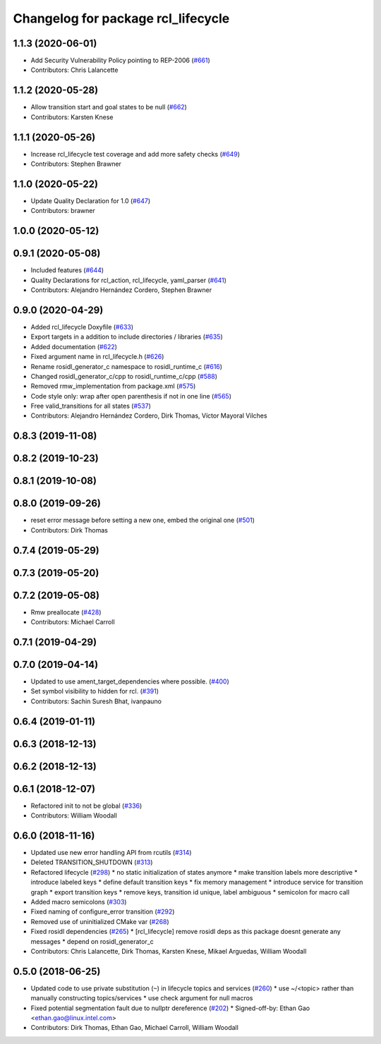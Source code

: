 ^^^^^^^^^^^^^^^^^^^^^^^^^^^^^^^^^^^
Changelog for package rcl_lifecycle
^^^^^^^^^^^^^^^^^^^^^^^^^^^^^^^^^^^

1.1.3 (2020-06-01)
------------------
* Add Security Vulnerability Policy pointing to REP-2006 (`#661 <https://github.com/ros2/rcl/issues/661>`_)
* Contributors: Chris Lalancette

1.1.2 (2020-05-28)
------------------
* Allow transition start and goal states to be null (`#662 <https://github.com/ros2/rcl/issues/662>`_)
* Contributors: Karsten Knese

1.1.1 (2020-05-26)
------------------
* Increase rcl_lifecycle test coverage and add more safety checks (`#649 <https://github.com/ros2/rcl/issues/649>`_)
* Contributors: Stephen Brawner

1.1.0 (2020-05-22)
------------------
* Update Quality Declaration for 1.0 (`#647 <https://github.com/ros2/rcl/issues/647>`_)
* Contributors: brawner

1.0.0 (2020-05-12)
------------------

0.9.1 (2020-05-08)
------------------
* Included features (`#644 <https://github.com/ros2/rcl/issues/644>`_)
* Quality Declarations for rcl_action, rcl_lifecycle, yaml_parser (`#641 <https://github.com/ros2/rcl/issues/641>`_)
* Contributors: Alejandro Hernández Cordero, Stephen Brawner

0.9.0 (2020-04-29)
------------------
* Added rcl_lifecycle Doxyfile (`#633 <https://github.com/ros2/rcl/issues/633>`_)
* Export targets in a addition to include directories / libraries (`#635 <https://github.com/ros2/rcl/issues/635>`_)
* Added documentation (`#622 <https://github.com/ros2/rcl/issues/622>`_)
* Fixed argument name in rcl_lifecycle.h (`#626 <https://github.com/ros2/rcl/issues/626>`_)
* Rename rosidl_generator_c namespace to rosidl_runtime_c (`#616 <https://github.com/ros2/rcl/issues/616>`_)
* Changed rosidl_generator_c/cpp to rosidl_runtime_c/cpp (`#588 <https://github.com/ros2/rcl/issues/588>`_)
* Removed rmw_implementation from package.xml (`#575 <https://github.com/ros2/rcl/issues/575>`_)
* Code style only: wrap after open parenthesis if not in one line (`#565 <https://github.com/ros2/rcl/issues/565>`_)
* Free valid_transitions for all states (`#537 <https://github.com/ros2/rcl/issues/537>`_)
* Contributors: Alejandro Hernández Cordero, Dirk Thomas, Víctor Mayoral Vilches

0.8.3 (2019-11-08)
------------------

0.8.2 (2019-10-23)
------------------

0.8.1 (2019-10-08)
------------------

0.8.0 (2019-09-26)
------------------
* reset error message before setting a new one, embed the original one (`#501 <https://github.com/ros2/rcl/issues/501>`_)
* Contributors: Dirk Thomas

0.7.4 (2019-05-29)
------------------

0.7.3 (2019-05-20)
------------------

0.7.2 (2019-05-08)
------------------
* Rmw preallocate (`#428 <https://github.com/ros2/rcl/issues/428>`_)
* Contributors: Michael Carroll

0.7.1 (2019-04-29)
------------------

0.7.0 (2019-04-14)
------------------
* Updated to use ament_target_dependencies where possible. (`#400 <https://github.com/ros2/rcl/issues/400>`_)
* Set symbol visibility to hidden for rcl. (`#391 <https://github.com/ros2/rcl/issues/391>`_)
* Contributors: Sachin Suresh Bhat, ivanpauno

0.6.4 (2019-01-11)
------------------

0.6.3 (2018-12-13)
------------------

0.6.2 (2018-12-13)
------------------

0.6.1 (2018-12-07)
------------------
* Refactored init to not be global (`#336 <https://github.com/ros2/rcl/issues/336>`_)
* Contributors: William Woodall

0.6.0 (2018-11-16)
------------------
* Updated use new error handling API from rcutils (`#314 <https://github.com/ros2/rcl/issues/314>`_)
* Deleted TRANSITION_SHUTDOWN (`#313 <https://github.com/ros2/rcl/issues/313>`_)
* Refactored lifecycle (`#298 <https://github.com/ros2/rcl/issues/298>`_)
  * no static initialization of states anymore
  * make transition labels more descriptive
  * introduce labeled keys
  * define default transition keys
  * fix memory management
  * introduce service for transition graph
  * export transition keys
  * remove keys, transition id unique, label ambiguous
  * semicolon for macro call
* Added macro semicolons (`#303 <https://github.com/ros2/rcl/issues/303>`_)
* Fixed naming of configure_error transition (`#292 <https://github.com/ros2/rcl/issues/292>`_)
* Removed use of uninitialized CMake var (`#268 <https://github.com/ros2/rcl/issues/268>`_)
* Fixed rosidl dependencies (`#265 <https://github.com/ros2/rcl/issues/265>`_)
  * [rcl_lifecycle] remove rosidl deps as this package doesnt generate any messages
  * depend on rosidl_generator_c
* Contributors: Chris Lalancette, Dirk Thomas, Karsten Knese, Mikael Arguedas, William Woodall

0.5.0 (2018-06-25)
------------------
* Updated code to use private substitution (``~``) in lifecycle topics and services (`#260 <https://github.com/ros2/rcl/issues/260>`_)
  * use ~/<topic> rather than manually constructing topics/services
  * use check argument for null macros
* Fixed potential segmentation fault due to nullptr dereference (`#202 <https://github.com/ros2/rcl/issues/202>`_)
  * Signed-off-by: Ethan Gao <ethan.gao@linux.intel.com>
* Contributors: Dirk Thomas, Ethan Gao, Michael Carroll, William Woodall
